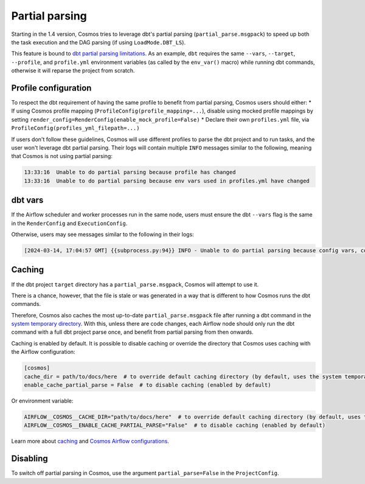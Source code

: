 .. _partial-parsing:

Partial parsing
===============

Starting in the 1.4 version, Cosmos tries to leverage dbt's partial parsing (``partial_parse.msgpack``) to speed up both the task execution and the DAG parsing (if using ``LoadMode.DBT_LS``).

This feature is bound to `dbt partial parsing limitations <https://docs.getdbt.com/reference/parsing#known-limitations>`_.
As an example, ``dbt`` requires the same ``--vars``, ``--target``, ``--profile``, and ``profile.yml`` environment variables (as called by the ``env_var()`` macro) while running dbt commands, otherwise it will reparse the project from scratch.

Profile configuration
---------------------

To respect the dbt requirement of having the same profile to benefit from partial parsing, Cosmos users should either:
* If using Cosmos profile mapping (``ProfileConfig(profile_mapping=...``), disable using mocked profile mappings by setting ``render_config=RenderConfig(enable_mock_profile=False)``
* Declare their own ``profiles.yml`` file, via ``ProfileConfig(profiles_yml_filepath=...)``

If users don't follow these guidelines, Cosmos will use different profiles to parse the dbt project and to run tasks, and the user won't leverage dbt partial parsing.
Their logs will contain multiple ``INFO`` messages similar to the following, meaning that Cosmos is not using partial parsing:

.. code-block::

    13:33:16  Unable to do partial parsing because profile has changed
    13:33:16  Unable to do partial parsing because env vars used in profiles.yml have changed

dbt vars
--------

If the Airflow scheduler and worker processes run in the same node, users must ensure the dbt ``--vars`` flag is the same in the ``RenderConfig`` and ``ExecutionConfig``.

Otherwise, users may see messages similar to the following in their logs:

.. code-block::

    [2024-03-14, 17:04:57 GMT] {{subprocess.py:94}} INFO - Unable to do partial parsing because config vars, config profile, or config target have changed


Caching
-------

If the dbt project ``target`` directory has a ``partial_parse.msgpack``, Cosmos will attempt to use it.

There is a chance, however, that the file is stale or was generated in a way that is different to how Cosmos runs the dbt commands.

Therefore, Cosmos also caches the most up-to-date ``partial_parse.msgpack`` file after running a dbt command in the `system temporary directory <https://docs.python.org/3/library/tempfile.html#tempfile.gettempdir>`_.
With this, unless there are code changes, each Airflow node should only run the dbt command with a full dbt project parse once, and benefit from partial parsing from then onwards.


Caching is enabled by default.
It is possible to disable caching or override the directory that Cosmos uses caching with the Airflow configuration:

.. code-block:: cfg

    [cosmos]
    cache_dir = path/to/docs/here  # to override default caching directory (by default, uses the system temporary directory)
    enable_cache_partial_parse = False  # to disable caching (enabled by default)

Or environment variable:

.. code-block:: cfg

    AIRFLOW__COSMOS__CACHE_DIR="path/to/docs/here"  # to override default caching directory (by default, uses the system temporary directory)
    AIRFLOW__COSMOS__ENABLE_CACHE_PARTIAL_PARSE="False"  # to disable caching (enabled by default)

Learn more about `caching <./caching.html>`_ and `Cosmos Airflow configurations <./cosmos-conf.html>`_.

Disabling
---------

To switch off partial parsing in Cosmos, use the argument ``partial_parse=False`` in the ``ProjectConfig``.
